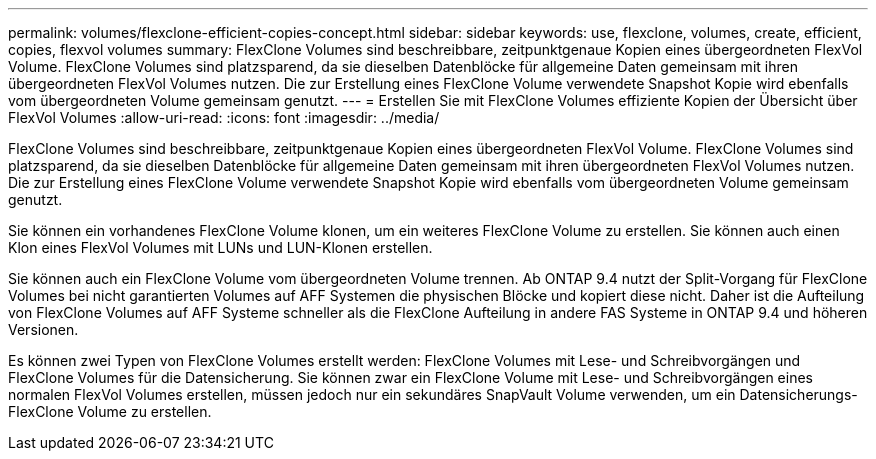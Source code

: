 ---
permalink: volumes/flexclone-efficient-copies-concept.html 
sidebar: sidebar 
keywords: use, flexclone, volumes, create, efficient, copies, flexvol volumes 
summary: FlexClone Volumes sind beschreibbare, zeitpunktgenaue Kopien eines übergeordneten FlexVol Volume. FlexClone Volumes sind platzsparend, da sie dieselben Datenblöcke für allgemeine Daten gemeinsam mit ihren übergeordneten FlexVol Volumes nutzen. Die zur Erstellung eines FlexClone Volume verwendete Snapshot Kopie wird ebenfalls vom übergeordneten Volume gemeinsam genutzt. 
---
= Erstellen Sie mit FlexClone Volumes effiziente Kopien der Übersicht über FlexVol Volumes
:allow-uri-read: 
:icons: font
:imagesdir: ../media/


[role="lead"]
FlexClone Volumes sind beschreibbare, zeitpunktgenaue Kopien eines übergeordneten FlexVol Volume. FlexClone Volumes sind platzsparend, da sie dieselben Datenblöcke für allgemeine Daten gemeinsam mit ihren übergeordneten FlexVol Volumes nutzen. Die zur Erstellung eines FlexClone Volume verwendete Snapshot Kopie wird ebenfalls vom übergeordneten Volume gemeinsam genutzt.

Sie können ein vorhandenes FlexClone Volume klonen, um ein weiteres FlexClone Volume zu erstellen. Sie können auch einen Klon eines FlexVol Volumes mit LUNs und LUN-Klonen erstellen.

Sie können auch ein FlexClone Volume vom übergeordneten Volume trennen. Ab ONTAP 9.4 nutzt der Split-Vorgang für FlexClone Volumes bei nicht garantierten Volumes auf AFF Systemen die physischen Blöcke und kopiert diese nicht. Daher ist die Aufteilung von FlexClone Volumes auf AFF Systeme schneller als die FlexClone Aufteilung in andere FAS Systeme in ONTAP 9.4 und höheren Versionen.

Es können zwei Typen von FlexClone Volumes erstellt werden: FlexClone Volumes mit Lese- und Schreibvorgängen und FlexClone Volumes für die Datensicherung. Sie können zwar ein FlexClone Volume mit Lese- und Schreibvorgängen eines normalen FlexVol Volumes erstellen, müssen jedoch nur ein sekundäres SnapVault Volume verwenden, um ein Datensicherungs-FlexClone Volume zu erstellen.
